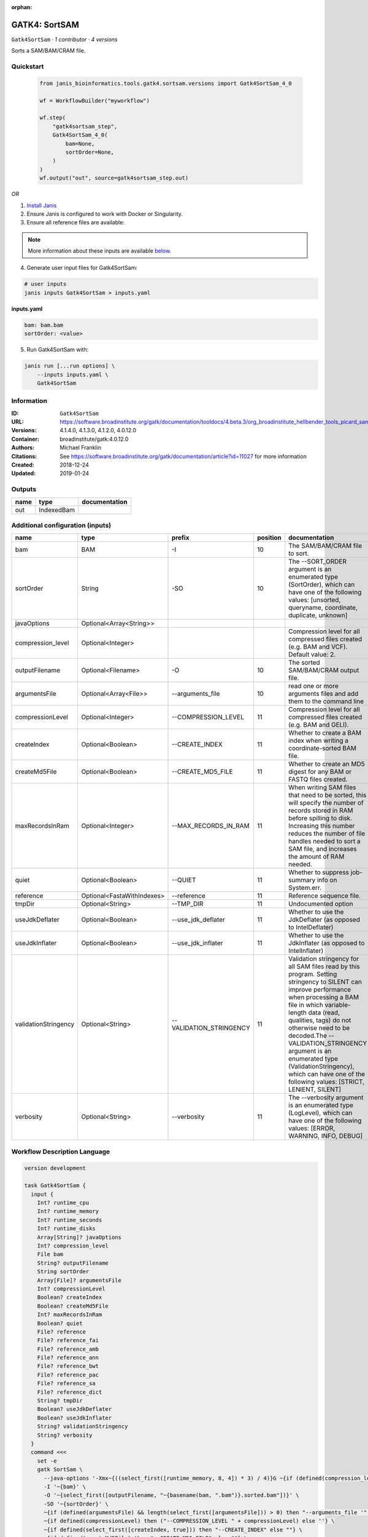 :orphan:

GATK4: SortSAM
=============================

``Gatk4SortSam`` · *1 contributor · 4 versions*

Sorts a SAM/BAM/CRAM file.


Quickstart
-----------

    .. code-block:: python

       from janis_bioinformatics.tools.gatk4.sortsam.versions import Gatk4SortSam_4_0

       wf = WorkflowBuilder("myworkflow")

       wf.step(
           "gatk4sortsam_step",
           Gatk4SortSam_4_0(
               bam=None,
               sortOrder=None,
           )
       )
       wf.output("out", source=gatk4sortsam_step.out)
    

*OR*

1. `Install Janis </tutorials/tutorial0.html>`_

2. Ensure Janis is configured to work with Docker or Singularity.

3. Ensure all reference files are available:

.. note:: 

   More information about these inputs are available `below <#additional-configuration-inputs>`_.



4. Generate user input files for Gatk4SortSam:

.. code-block:: bash

   # user inputs
   janis inputs Gatk4SortSam > inputs.yaml



**inputs.yaml**

.. code-block:: yaml

       bam: bam.bam
       sortOrder: <value>




5. Run Gatk4SortSam with:

.. code-block:: bash

   janis run [...run options] \
       --inputs inputs.yaml \
       Gatk4SortSam





Information
------------

:ID: ``Gatk4SortSam``
:URL: `https://software.broadinstitute.org/gatk/documentation/tooldocs/4.beta.3/org_broadinstitute_hellbender_tools_picard_sam_SortSam.php <https://software.broadinstitute.org/gatk/documentation/tooldocs/4.beta.3/org_broadinstitute_hellbender_tools_picard_sam_SortSam.php>`_
:Versions: 4.1.4.0, 4.1.3.0, 4.1.2.0, 4.0.12.0
:Container: broadinstitute/gatk:4.0.12.0
:Authors: Michael Franklin
:Citations: See https://software.broadinstitute.org/gatk/documentation/article?id=11027 for more information
:Created: 2018-12-24
:Updated: 2019-01-24


Outputs
-----------

======  ==========  ===============
name    type        documentation
======  ==========  ===============
out     IndexedBam
======  ==========  ===============


Additional configuration (inputs)
---------------------------------

====================  ==========================  =======================  ==========  ================================================================================================================================================================================================================================================================================================================================================================================================
name                  type                        prefix                     position  documentation
====================  ==========================  =======================  ==========  ================================================================================================================================================================================================================================================================================================================================================================================================
bam                   BAM                         -I                               10  The SAM/BAM/CRAM file to sort.
sortOrder             String                      -SO                              10  The --SORT_ORDER argument is an enumerated type (SortOrder), which can have one of the following values: [unsorted, queryname, coordinate, duplicate, unknown]
javaOptions           Optional<Array<String>>
compression_level     Optional<Integer>                                                Compression level for all compressed files created (e.g. BAM and VCF). Default value: 2.
outputFilename        Optional<Filename>          -O                               10  The sorted SAM/BAM/CRAM output file.
argumentsFile         Optional<Array<File>>       --arguments_file                 10  read one or more arguments files and add them to the command line
compressionLevel      Optional<Integer>           --COMPRESSION_LEVEL              11  Compression level for all compressed files created (e.g. BAM and GELI).
createIndex           Optional<Boolean>           --CREATE_INDEX                   11  Whether to create a BAM index when writing a coordinate-sorted BAM file.
createMd5File         Optional<Boolean>           --CREATE_MD5_FILE                11  Whether to create an MD5 digest for any BAM or FASTQ files created.
maxRecordsInRam       Optional<Integer>           --MAX_RECORDS_IN_RAM             11  When writing SAM files that need to be sorted, this will specify the number of records stored in RAM before spilling to disk. Increasing this number reduces the number of file handles needed to sort a SAM file, and increases the amount of RAM needed.
quiet                 Optional<Boolean>           --QUIET                          11  Whether to suppress job-summary info on System.err.
reference             Optional<FastaWithIndexes>  --reference                      11  Reference sequence file.
tmpDir                Optional<String>            --TMP_DIR                        11  Undocumented option
useJdkDeflater        Optional<Boolean>           --use_jdk_deflater               11  Whether to use the JdkDeflater (as opposed to IntelDeflater)
useJdkInflater        Optional<Boolean>           --use_jdk_inflater               11  Whether to use the JdkInflater (as opposed to IntelInflater)
validationStringency  Optional<String>            --VALIDATION_STRINGENCY          11  Validation stringency for all SAM files read by this program. Setting stringency to SILENT can improve performance when processing a BAM file in which variable-length data (read, qualities, tags) do not otherwise need to be decoded.The --VALIDATION_STRINGENCY argument is an enumerated type (ValidationStringency), which can have one of the following values: [STRICT, LENIENT, SILENT]
verbosity             Optional<String>            --verbosity                      11  The --verbosity argument is an enumerated type (LogLevel), which can have one of the following values: [ERROR, WARNING, INFO, DEBUG]
====================  ==========================  =======================  ==========  ================================================================================================================================================================================================================================================================================================================================================================================================

Workflow Description Language
------------------------------

.. code-block:: text

   version development

   task Gatk4SortSam {
     input {
       Int? runtime_cpu
       Int? runtime_memory
       Int? runtime_seconds
       Int? runtime_disks
       Array[String]? javaOptions
       Int? compression_level
       File bam
       String? outputFilename
       String sortOrder
       Array[File]? argumentsFile
       Int? compressionLevel
       Boolean? createIndex
       Boolean? createMd5File
       Int? maxRecordsInRam
       Boolean? quiet
       File? reference
       File? reference_fai
       File? reference_amb
       File? reference_ann
       File? reference_bwt
       File? reference_pac
       File? reference_sa
       File? reference_dict
       String? tmpDir
       Boolean? useJdkDeflater
       Boolean? useJdkInflater
       String? validationStringency
       String? verbosity
     }
     command <<<
       set -e
       gatk SortSam \
         --java-options '-Xmx~{((select_first([runtime_memory, 8, 4]) * 3) / 4)}G ~{if (defined(compression_level)) then ("-Dsamjdk.compress_level=" + compression_level) else ""} ~{sep(" ", select_first([javaOptions, []]))}' \
         -I '~{bam}' \
         -O '~{select_first([outputFilename, "~{basename(bam, ".bam")}.sorted.bam"])}' \
         -SO '~{sortOrder}' \
         ~{if (defined(argumentsFile) && length(select_first([argumentsFile])) > 0) then "--arguments_file '" + sep("' --arguments_file '", select_first([argumentsFile])) + "'" else ""} \
         ~{if defined(compressionLevel) then ("--COMPRESSION_LEVEL " + compressionLevel) else ''} \
         ~{if defined(select_first([createIndex, true])) then "--CREATE_INDEX" else ""} \
         ~{if defined(createMd5File) then "--CREATE_MD5_FILE" else ""} \
         ~{if defined(maxRecordsInRam) then ("--MAX_RECORDS_IN_RAM " + maxRecordsInRam) else ''} \
         ~{if defined(quiet) then "--QUIET" else ""} \
         ~{if defined(reference) then ("--reference '" + reference + "'") else ""} \
         ~{if defined(select_first([tmpDir, "/tmp/"])) then ("--TMP_DIR '" + select_first([tmpDir, "/tmp/"]) + "'") else ""} \
         ~{if defined(useJdkDeflater) then "--use_jdk_deflater" else ""} \
         ~{if defined(useJdkInflater) then "--use_jdk_inflater" else ""} \
         ~{if defined(validationStringency) then ("--VALIDATION_STRINGENCY '" + validationStringency + "'") else ""} \
         ~{if defined(verbosity) then ("--verbosity '" + verbosity + "'") else ""}
       if [ -f $(echo '~{select_first([outputFilename, "~{basename(bam, ".bam")}.sorted.bam"])}' | sed 's/\.[^.]*$//').bai ]; then ln -f $(echo '~{select_first([outputFilename, "~{basename(bam, ".bam")}.sorted.bam"])}' | sed 's/\.[^.]*$//').bai $(echo '~{select_first([outputFilename, "~{basename(bam, ".bam")}.sorted.bam"])}' ).bai; fi
     >>>
     runtime {
       cpu: select_first([runtime_cpu, 1, 1])
       disks: "local-disk ~{select_first([runtime_disks, 20])} SSD"
       docker: "broadinstitute/gatk:4.0.12.0"
       duration: select_first([runtime_seconds, 86400])
       memory: "~{select_first([runtime_memory, 8, 4])}G"
       preemptible: 2
     }
     output {
       File out = select_first([outputFilename, "~{basename(bam, ".bam")}.sorted.bam"])
       File out_bai = select_first([outputFilename, "~{basename(bam, ".bam")}.sorted.bam"]) + ".bai"
     }
   }

Common Workflow Language
-------------------------

.. code-block:: text

   #!/usr/bin/env cwl-runner
   class: CommandLineTool
   cwlVersion: v1.0
   label: 'GATK4: SortSAM'
   doc: Sorts a SAM/BAM/CRAM file.

   requirements:
   - class: ShellCommandRequirement
   - class: InlineJavascriptRequirement
   - class: DockerRequirement
     dockerPull: broadinstitute/gatk:4.0.12.0

   inputs:
   - id: javaOptions
     label: javaOptions
     type:
     - type: array
       items: string
     - 'null'
   - id: compression_level
     label: compression_level
     doc: |-
       Compression level for all compressed files created (e.g. BAM and VCF). Default value: 2.
     type:
     - int
     - 'null'
   - id: bam
     label: bam
     doc: The SAM/BAM/CRAM file to sort.
     type: File
     inputBinding:
       prefix: -I
       position: 10
   - id: outputFilename
     label: outputFilename
     doc: The sorted SAM/BAM/CRAM output file.
     type:
     - string
     - 'null'
     default: generated.sorted.bam
     inputBinding:
       prefix: -O
       position: 10
       valueFrom: $(inputs.bam.basename.replace(/.bam$/, "")).sorted.bam
   - id: sortOrder
     label: sortOrder
     doc: |-
       The --SORT_ORDER argument is an enumerated type (SortOrder), which can have one of the following values: [unsorted, queryname, coordinate, duplicate, unknown]
     type: string
     inputBinding:
       prefix: -SO
       position: 10
   - id: argumentsFile
     label: argumentsFile
     doc: read one or more arguments files and add them to the command line
     type:
     - type: array
       inputBinding:
         prefix: --arguments_file
       items: File
     - 'null'
     inputBinding:
       position: 10
   - id: compressionLevel
     label: compressionLevel
     doc: Compression level for all compressed files created (e.g. BAM and GELI).
     type:
     - int
     - 'null'
     inputBinding:
       prefix: --COMPRESSION_LEVEL
       position: 11
   - id: createIndex
     label: createIndex
     doc: Whether to create a BAM index when writing a coordinate-sorted BAM file.
     type: boolean
     default: true
     inputBinding:
       prefix: --CREATE_INDEX
       position: 11
   - id: createMd5File
     label: createMd5File
     doc: Whether to create an MD5 digest for any BAM or FASTQ files created.
     type:
     - boolean
     - 'null'
     inputBinding:
       prefix: --CREATE_MD5_FILE
       position: 11
   - id: maxRecordsInRam
     label: maxRecordsInRam
     doc: |-
       When writing SAM files that need to be sorted, this will specify the number of records stored in RAM before spilling to disk. Increasing this number reduces the number of file handles needed to sort a SAM file, and increases the amount of RAM needed.
     type:
     - int
     - 'null'
     inputBinding:
       prefix: --MAX_RECORDS_IN_RAM
       position: 11
   - id: quiet
     label: quiet
     doc: Whether to suppress job-summary info on System.err.
     type:
     - boolean
     - 'null'
     inputBinding:
       prefix: --QUIET
       position: 11
   - id: reference
     label: reference
     doc: Reference sequence file.
     type:
     - File
     - 'null'
     secondaryFiles:
     - .fai
     - .amb
     - .ann
     - .bwt
     - .pac
     - .sa
     - ^.dict
     inputBinding:
       prefix: --reference
       position: 11
   - id: tmpDir
     label: tmpDir
     doc: Undocumented option
     type: string
     default: /tmp/
     inputBinding:
       prefix: --TMP_DIR
       position: 11
   - id: useJdkDeflater
     label: useJdkDeflater
     doc: Whether to use the JdkDeflater (as opposed to IntelDeflater)
     type:
     - boolean
     - 'null'
     inputBinding:
       prefix: --use_jdk_deflater
       position: 11
   - id: useJdkInflater
     label: useJdkInflater
     doc: Whether to use the JdkInflater (as opposed to IntelInflater)
     type:
     - boolean
     - 'null'
     inputBinding:
       prefix: --use_jdk_inflater
       position: 11
   - id: validationStringency
     label: validationStringency
     doc: |-
       Validation stringency for all SAM files read by this program. Setting stringency to SILENT can improve performance when processing a BAM file in which variable-length data (read, qualities, tags) do not otherwise need to be decoded.The --VALIDATION_STRINGENCY argument is an enumerated type (ValidationStringency), which can have one of the following values: [STRICT, LENIENT, SILENT]
     type:
     - string
     - 'null'
     inputBinding:
       prefix: --VALIDATION_STRINGENCY
       position: 11
   - id: verbosity
     label: verbosity
     doc: |-
       The --verbosity argument is an enumerated type (LogLevel), which can have one of the following values: [ERROR, WARNING, INFO, DEBUG]
     type:
     - string
     - 'null'
     inputBinding:
       prefix: --verbosity
       position: 11

   outputs:
   - id: out
     label: out
     type: File
     secondaryFiles:
     - |-
       ${

               function resolveSecondary(base, secPattern) {
                 if (secPattern[0] == "^") {
                   var spl = base.split(".");
                   var endIndex = spl.length > 1 ? spl.length - 1 : 1;
                   return resolveSecondary(spl.slice(undefined, endIndex).join("."), secPattern.slice(1));
                 }
                 return base + secPattern
               }
               return [
                       {
                           path: resolveSecondary(self.path, "^.bai"),
                           basename: resolveSecondary(self.basename, ".bai"),
                           class: "File",
                       }
               ];

       }
     outputBinding:
       glob: $(inputs.bam.basename.replace(/.bam$/, "")).sorted.bam
       loadContents: false
   stdout: _stdout
   stderr: _stderr

   baseCommand:
   - gatk
   - SortSam
   arguments:
   - prefix: --java-options
     position: -1
     valueFrom: |-
       $("-Xmx{memory}G {compression} {otherargs}".replace(/\{memory\}/g, (([inputs.runtime_memory, 8, 4].filter(function (inner) { return inner != null })[0] * 3) / 4)).replace(/\{compression\}/g, (inputs.compression_level != null) ? ("-Dsamjdk.compress_level=" + inputs.compression_level) : "").replace(/\{otherargs\}/g, [inputs.javaOptions, []].filter(function (inner) { return inner != null })[0].join(" ")))
   id: Gatk4SortSam


